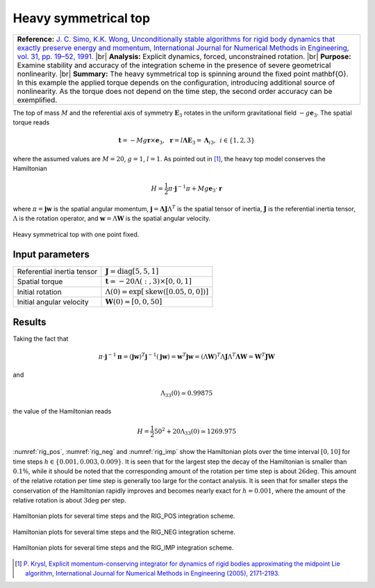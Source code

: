 .. _solfec-1.0-validation-heavy_symmetrical_top:

Heavy symmetrical top
=====================

.. |br| raw:: html

  <br />

+---------------------------------------------------------------------------------------------------------------------------------+
| **Reference:** `J. C. Simo, K.K. Wong, Unconditionally stable algorithms for rigid body dynamics that exactly preserve          |
| energy and momentum, International Journal for Numerical Methods in Engineering, vol. 31, pp. 19–52, 1991.                      |
| <http://onlinelibrary.wiley.com/doi/10.1002/nme.1620310103/abstract>`_                                                          |
| |br|                                                                                                                            |
| **Analysis:** Explicit dynamics, forced, unconstrained rotation.                                                                |
| |br|                                                                                                                            |
| **Purpose:** Examine stability and accuracy of the integration scheme in the presence of severe geometrical nonlinearity.       |
| |br|                                                                                                                            |
| **Summary:** The heavy symmetrical top is spinning around the fixed point \mathbf{O}. In this example the applied torque depends|
| on the configuration, introducing additional source of nonlinearity. As the torque does not depend on the time step, the second |
| order accuracy can be exemplified.                                                                                              |
+---------------------------------------------------------------------------------------------------------------------------------+

The top of mass :math:`M` and the referential axis of symmetry :math:`\mathbf{E}_{3}` rotates in the uniform gravitational
field :math:`-g\mathbf{e}_{3}`. The spatial torque reads

.. math::

  \mathbf{t}=-Mg\mathbf{r}\times\mathbf{e}_{3},\,\,\,\mathbf{r}=l\mathbf{\Lambda}\mathbf{E}_{3}=\mathbf{\Lambda}_{i3},\,\,\,i\in\left\{ 1,2,3\right\}

where the assumed values are :math:`M=20`, :math:`g=1`, :math:`l=1`. As pointed out in [1]_, the heavy top model conserves the Hamiltonian

.. math::

  H=\frac{1}{2}\pi\cdot\mathbf{j}^{-1}\pi+Mg\mathbf{e}_{3}\cdot\mathbf{r}
  
where :math:`\pi=\mathbf{j}\mathbf{w}` is the spatial angular momentum, :math:`\mathbf{j}=\mathbf{\Lambda}\mathbf{J}\Lambda^{T}` is the spatial tensor
of inertia, :math:`\mathbf{J}` is the referential inertia tensor, :math:`\Lambda` is the rotation operator, and :math:`\mathbf{w}=\Lambda\mathbf{W}` is
the spatial angular velocity.

.. figure:: heavy_symmetrical_top/heavy-top.png
   :width: 30%
   :align: center

   Heavy symmetrical top with one point fixed.

Input parameters
----------------

+-------------------------------+----------------------------------------------------------------------------------------------+
| Referential inertia tensor    | :math:`\mathbf{J}=\mbox{diag}\left[5,5,1\right]`                                             |
+-------------------------------+----------------------------------------------------------------------------------------------+
| Spatial torque                | :math:`\mathbf{t}=-20\Lambda\left(:,3\right)\times\left[0,0,1\right]`                        |
+-------------------------------+----------------------------------------------------------------------------------------------+
| Initial rotation              | :math:`\Lambda\left(0\right)=\exp\left[\mbox{skew}\left(\left[0.05,0,0\right]\right)\right]` |
+-------------------------------+----------------------------------------------------------------------------------------------+
| Initial angular velocity      | :math:`\mathbf{W}\left(0\right)=\left[0,0,50\right]`                                         |
+-------------------------------+----------------------------------------------------------------------------------------------+

Results
-------

Taking the fact that

.. math::

  \pi\cdot\mathbf{j}^{-1}\mathbf{\pi}=\left(\mathbf{j}\mathbf{w}\right)^{T}\mathbf{j}^{-1}\left(\mathbf{j}
  \mathbf{w}\right)=\mathbf{w}^{T}\mathbf{j}\mathbf{w}=\left(\Lambda\mathbf{W}\right)^{T}\Lambda\mathbf{J}
  \Lambda^{T}\mathbf{\Lambda}\mathbf{W}=\mathbf{W}^{T}\mathbf{J}\mathbf{W}
  
and 


.. math::

  \Lambda_{33}\left(0\right)\simeq0.99875

the value of the Hamiltonian reads

.. math::

  H=\frac{1}{2}50^{2}+20\Lambda_{33}\left(0\right)\simeq1269.975

:numref:`rig_pos`, :numref:`rig_neg` and :numref:`rig_imp` show the Hamiltonian plots over the time interval :math:`\left[0,10\right]`
for time steps :math:`h\in\left\{ 0.001,0.003,0.009\right\}`.  It is seen that for the largest step the decay of the Hamiltonian is
smaller than :math:`0.1\%`, while it should be noted that the corresponding amount of the rotation per time step is about :math:`26\deg`.
This amount of the relative rotation per time step is generally too large for the contact analysis. It is seen that for smaller steps
the conservation of the Hamiltonian rapidly improves and becomes nearly exact for :math:`h=0.001`, where the amount of the relative
rotation is about :math:`3\deg` per step.

.. _rig_pos:

.. figure:: heavy_symmetrical_top/rig_pos.png
   :width: 80%
   :align: center

   Hamiltonian plots for several time steps and the RIG_POS integration scheme.

.. _rig_neg:

.. figure:: heavy_symmetrical_top/rig_neg.png
   :width: 80%
   :align: center

   Hamiltonian plots for several time steps and the RIG_NEG integration scheme.

.. _rig_imp:

.. figure:: heavy_symmetrical_top/rig_imp.png
   :width: 80%
   :align: center

   Hamiltonian plots for several time steps and the RIG_IMP integration scheme.

.. [1] `P. Krysl, Explicit momentum-conserving integrator for dynamics of rigid bodies approximating the midpoint Lie algorithm,
  International Journal for Numerical Methods in Engineering (2005), 2171-2193. <http://onlinelibrary.wiley.com/doi/10.1002/nme.1361/abstract>`_
